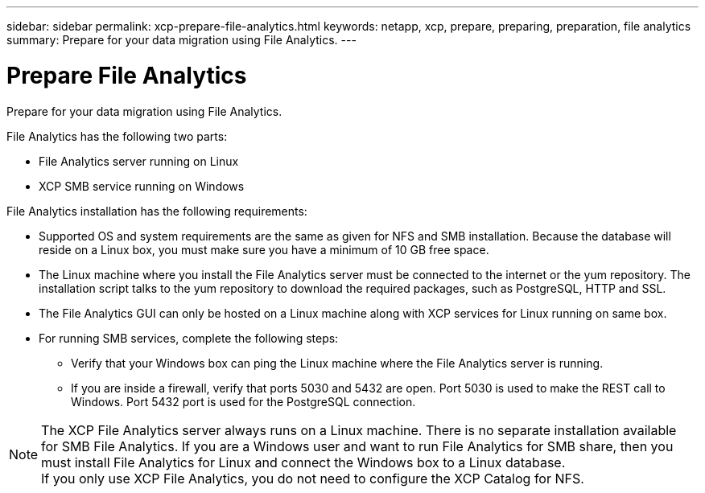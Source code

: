 ---
sidebar: sidebar
permalink: xcp-prepare-file-analytics.html
keywords: netapp, xcp, prepare, preparing, preparation, file analytics
summary: Prepare for your data migration using File Analytics.
---

= Prepare File Analytics
:hardbreaks:
:nofooter:
:icons: font
:linkattrs:
:imagesdir: ./media/

[.lead]
Prepare for your data migration using File Analytics.

File Analytics has the following two parts:

*	File Analytics server running on Linux
*	XCP SMB service running on Windows

File Analytics installation has the following requirements:

*	Supported OS and system requirements are the same as given for NFS and SMB installation. Because the database will reside on a Linux box, you must make sure you have a minimum of 10 GB free space.
*	The Linux machine where you install the File Analytics server must be connected to the internet or the yum repository. The installation script talks to the yum repository to download the required packages, such as PostgreSQL, HTTP and SSL.
*	The File Analytics GUI can only be hosted on a Linux machine along with XCP services for Linux running on same box.
*	For running SMB services, complete the following steps:
** Verify that your Windows box can ping the Linux machine where the File Analytics server is running.
** If you are inside a firewall, verify that ports 5030 and 5432 are open. Port 5030 is used to make the REST call to Windows. Port 5432 port is used for the PostgreSQL connection.

NOTE:  The XCP File Analytics server always runs on a Linux machine. There is no separate installation available for SMB File Analytics. If you are a Windows user and want to run File Analytics for SMB share, then you must install File Analytics for Linux and connect the Windows box to a Linux database.
If you only use XCP File Analytics, you do not need to configure the XCP Catalog for NFS.
